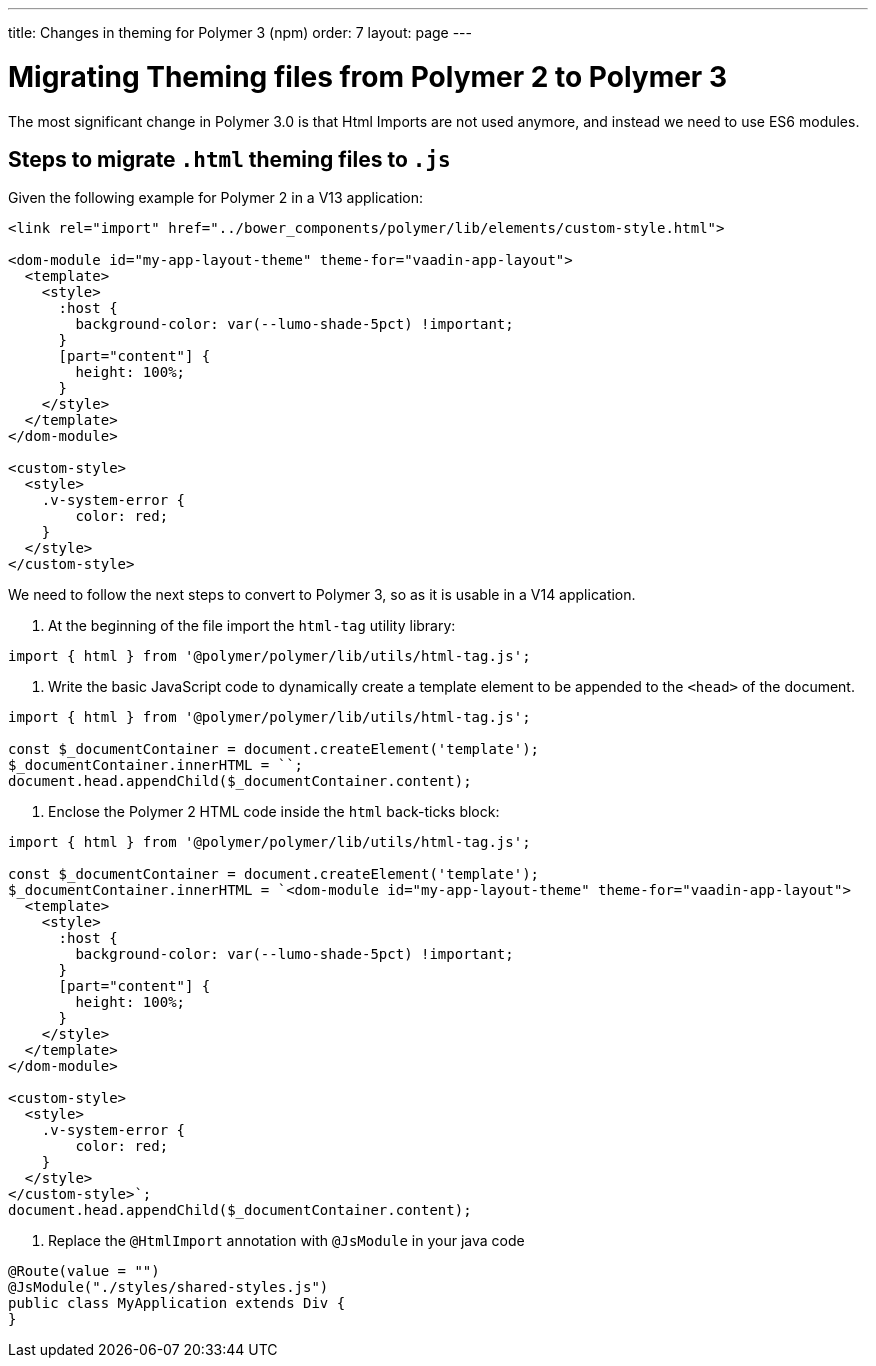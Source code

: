 ---
title: Changes in theming for Polymer 3 (npm)
order: 7
layout: page
---

= Migrating Theming files from Polymer 2 to Polymer 3

The most significant change in Polymer 3.0 is that Html Imports are not used anymore, and instead we need to use ES6 modules.

== Steps to migrate `.html` theming files to `.js`

Given the following example for Polymer 2 in a V13 application:

[source, xml]
----
<link rel="import" href="../bower_components/polymer/lib/elements/custom-style.html">

<dom-module id="my-app-layout-theme" theme-for="vaadin-app-layout">
  <template>
    <style>
      :host {
        background-color: var(--lumo-shade-5pct) !important;
      }
      [part="content"] {
        height: 100%;
      }
    </style>
  </template>
</dom-module>

<custom-style>
  <style>
    .v-system-error {
        color: red;
    }
  </style>
</custom-style>
----

We need to follow the next steps to convert to Polymer 3, so as it is usable in a V14 application.

1. At the beginning of the file import the `html-tag` utility library:

[source, js]
----
import { html } from '@polymer/polymer/lib/utils/html-tag.js';
----


2. Write the basic JavaScript code to dynamically create a template element to be appended to the `<head>` of the document.

[source, js]
----
import { html } from '@polymer/polymer/lib/utils/html-tag.js';

const $_documentContainer = document.createElement('template');
$_documentContainer.innerHTML = ``;
document.head.appendChild($_documentContainer.content);
----


3. Enclose the Polymer 2 HTML code inside the `html` back-ticks block:
[source, js]
----
import { html } from '@polymer/polymer/lib/utils/html-tag.js';

const $_documentContainer = document.createElement('template');
$_documentContainer.innerHTML = `<dom-module id="my-app-layout-theme" theme-for="vaadin-app-layout">
  <template>
    <style>
      :host {
        background-color: var(--lumo-shade-5pct) !important;
      }
      [part="content"] {
        height: 100%;
      }
    </style>
  </template>
</dom-module>

<custom-style>
  <style>
    .v-system-error {
        color: red;
    }
  </style>
</custom-style>`;
document.head.appendChild($_documentContainer.content);
----

4. Replace the `@HtmlImport` annotation with `@JsModule` in your java code

[source,java]
----
@Route(value = "")
@JsModule("./styles/shared-styles.js")
public class MyApplication extends Div {
}
----
